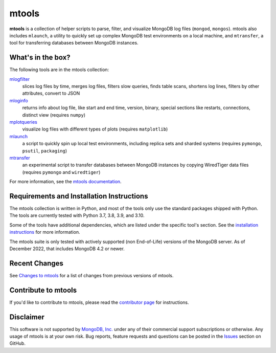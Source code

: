 ======
mtools
======

|PyPI version| |PyPI pyversions| |PyPI license|

**mtools** is a collection of helper scripts to parse, filter, and visualize
MongoDB log files (``mongod``, ``mongos``). mtools also includes ``mlaunch``, a
utility to quickly set up complex MongoDB test environments on a local machine,
and ``mtransfer``, a tool for transferring databases between MongoDB instances.

.. figure:: https://raw.githubusercontent.com/rueckstiess/mtools/develop/mtools.png
   :alt: mtools box

What's in the box?
------------------

The following tools are in the mtools collection:

`mlogfilter <https://rueckstiess.github.io/mtools/mlogfilter.html>`__
   slices log files by time, merges log files, filters slow queries, finds
   table scans, shortens log lines, filters by other attributes, convert to
   JSON

`mloginfo <https://rueckstiess.github.io/mtools/mloginfo.html>`__
   returns info about log file, like start and end time, version, binary,
   special sections like restarts, connections, distinct view
   (requires ``numpy``)

`mplotqueries <https://rueckstiess.github.io/mtools/mplotqueries.html>`__
   visualize log files with different types of plots (requires ``matplotlib``)

`mlaunch <https://rueckstiess.github.io/mtools/mlaunch.html>`__
   a script to quickly spin up local test environments, including replica sets
   and sharded systems (requires ``pymongo``, ``psutil``, ``packaging``)

`mtransfer <https://rueckstiess.github.io/mtools/mtransfer.html>`__
   an experimental script to transfer databases between MongoDB instances by
   copying WiredTiger data files (requires ``pymongo`` and ``wiredtiger``)

For more information, see the `mtools documentation
<https://rueckstiess.github.io/mtools>`__.

Requirements and Installation Instructions
------------------------------------------

The mtools collection is written in Python, and most of the tools only use the
standard packages shipped with Python. The tools are currently tested with
Python 3.7, 3.8, 3.9, and 3.10.

Some of the tools have additional dependencies, which are listed under the
specific tool's section. See the `installation instructions
<https://rueckstiess.github.io/mtools/install.html>`__ for more information.

The mtools suite is only tested with actively supported (non End-of-Life)
versions of the MongoDB server. As of December 2022, that includes
MongoDB 4.2 or newer.

Recent Changes
--------------

See `Changes to mtools <https://rueckstiess.github.io/mtools/changelog.html>`__
for a list of changes from previous versions of mtools.

Contribute to mtools
--------------------

If you'd like to contribute to mtools, please read the `contributor page
<https://rueckstiess.github.io/mtools/contributing.html>`__ for instructions.

Disclaimer
----------

This software is not supported by `MongoDB, Inc. <https://www.mongodb.com>`__
under any of their commercial support subscriptions or otherwise. Any usage of
mtools is at your own risk. Bug reports, feature requests and questions can be
posted in the `Issues
<https://github.com/rueckstiess/mtools/issues?state=open>`__ section on GitHub.

.. |PyPI version| image:: https://img.shields.io/pypi/v/mtools.svg
   :target: https://pypi.python.org/pypi/mtools/
.. |PyPI pyversions| image:: https://img.shields.io/pypi/pyversions/mtools.svg
   :target: https://pypi.python.org/pypi/mtools/
.. |PyPI license| image:: https://img.shields.io/pypi/l/mtools.svg
   :target: https://pypi.python.org/pypi/mtools/
